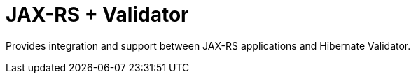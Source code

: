 # JAX-RS + Validator

Provides integration and support between JAX-RS applications and
Hibernate Validator.
